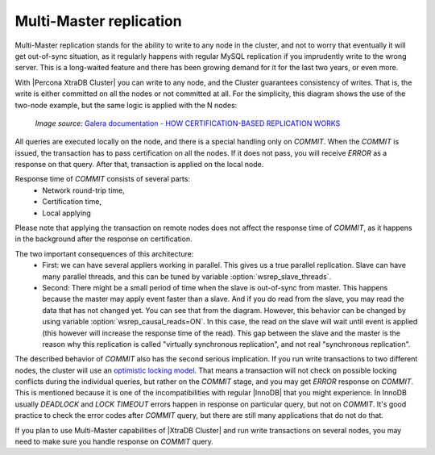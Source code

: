 Multi-Master replication
========================

Multi-Master replication stands for the ability to write to any node in the cluster, and not to worry that eventually it will get out-of-sync situation, as it regularly happens with regular MySQL replication if you imprudently write to the wrong server.
This is a long-waited feature and there has been growing demand for it for the last two years, or even more.

With |Percona XtraDB Cluster| you can write to any node, and the Cluster guarantees consistency of writes. That is, the write is either committed on all the nodes or not committed at all.
For the simplicity, this diagram shows the use of the two-node example, but the same logic is applied with the N nodes:

.. figure:: ../_static/certificationbasedreplication.png

       *Image source:* `Galera documentation - HOW CERTIFICATION-BASED REPLICATION WORKS <http://galeracluster.com/documentation-webpages/certificationbasedreplication.html#how-certification-based-replication-works>`_

All queries are executed locally on the node, and there is a special handling only on *COMMIT*. When the *COMMIT* is issued, the transaction has to pass certification on all the nodes. If it does not pass, you
will receive *ERROR* as a response on that query. After that, transaction is applied on the local node.

Response time of *COMMIT* consists of several parts:
 * Network round-trip time,
 * Certification time,
 * Local applying

Please note that applying the transaction on remote nodes does not affect the response time of *COMMIT*,
as it happens in the background after the response on certification.

The two important consequences of this architecture:
 * First: we can have several appliers working in parallel. This gives us a true parallel replication. Slave can have many parallel threads, and this can be tuned by variable :option:`wsrep_slave_threads`.
 * Second: There might be a small period of time when the slave is out-of-sync from master. This happens because the master may apply event faster than a slave. And if you do read from the slave, you may read the data that has not changed yet. You can see that from the diagram. However, this behavior can be changed by using variable :option:`wsrep_causal_reads=ON`. In this case, the read on the slave will wait until event is applied (this however will increase the response time of the read). This gap between the slave and the master is the reason why this replication is called "virtually synchronous replication", and not real "synchronous replication".

The described behavior of *COMMIT* also has the second serious implication. If you run write transactions to two different nodes, the cluster will use an `optimistic locking model <http://en.wikipedia.org/wiki/Optimistic_concurrency_control>`_. That means a transaction will not check on possible locking conflicts during the individual queries, but rather on the *COMMIT* stage, and you may get *ERROR* response on *COMMIT*. This is mentioned because it is one of the incompatibilities with regular |InnoDB| that you might experience. In InnoDB usually *DEADLOCK* and *LOCK TIMEOUT* errors happen in response on particular query, but not on *COMMIT*. It's good practice to check the error codes after *COMMIT* query, but there are still many applications that do not do that.

If you plan to use Multi-Master capabilities of |XtraDB Cluster| and run write transactions on several nodes, you may need to make sure you handle response on *COMMIT* query.
